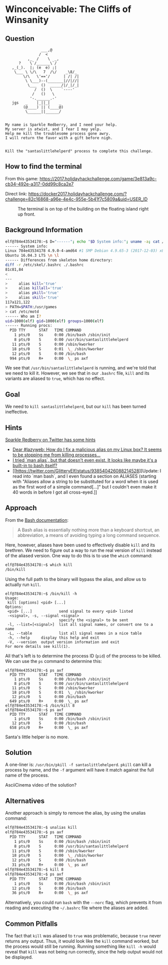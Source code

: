 * Winconceivable: The Cliffs of Winsanity
   :PROPERTIES:
   :CUSTOM_ID: title
   :END:

** Question
   :PROPERTIES:
   :CUSTOM_ID: question
   :END:

#+BEGIN_EXAMPLE
                    ___,@
                   /  <
              ,_  /    \  _,
          ?    \`/______\`/
       ,_(_).  |; (e  e) ;|
        \___ \ \/\   7  /\/    _\8/_
            \/\   \'=='/      | /| /|
             \ \___)--(_______|//|//|
              \___  ()  _____/|/_|/_|
                 /  ()  \    `----'
                /   ()   \
               '-.______.-'
       jgs   _    |_||_|    _
            (@____) || (____@)
             \______||______/


    My name is Sparkle Redberry, and I need your help.
    My server is atwist, and I fear I may yelp.
    Help me kill the troublesome process gone awry.
    I will return the favor with a gift before nigh.


    Kill the "santaslittlehelperd" process to complete this challenge.
#+END_EXAMPLE

** How to find the terminal
   :PROPERTIES:
   :CUSTOM_ID: how-to-find-the-terminal
   :END:

From this game: https://2017.holidayhackchallenge.com/game/3e813a9c-cb34-492e-a317-0dd99c8ca2e7

Direct link: https://docker2017.holidayhackchallenge.com/?challenge=82c16868-a96e-4e4c-955e-5b41f7c5809a&uid=USER_ID

#+CAPTION: The terminal is on top of the building on the floating island right up front.
[[../images/terminal-location-cliffs.png]]

** Background Information
   :PROPERTIES:
   :CUSTOM_ID: background-information
   :END:

#+BEGIN_SRC sh
elf@784e43534178:~$ D="------"; echo "$D System info:"; uname -a; cat /etc/issue; echo "$D Differences from skeleton home directory:"; diff -r /etc/skel .; echo "$D Who am I?"; id; echo "$D Running procs:"; ps axf
------ System info:
Linux 784e43534178 4.9.0-4-amd64 #1 SMP Debian 4.9.65-3 (2017-12-03) x86_64 x86_64 x86_64 GNU/Linux
Ubuntu 16.04.3 LTS \n \l
------ Differences from skeleton home directory:
diff -r /etc/skel/.bashrc ./.bashrc
81c81,84
< 
---
>     alias kill='true'
>     alias killall='true'
>     alias pkill='true'
>     alias skill='true'
117a121,122
> PATH=$PATH:/usr/games
> cat /etc/motd
------ Who am I?
uid=1000(elf) gid=1000(elf) groups=1000(elf)
------ Running procs:
  PID TTY      STAT   TIME COMMAND
    1 pts/0    Ss     0:00 /bin/bash /sbin/init
    8 pts/0    S      0:00 /usr/bin/santaslittlehelperd
   11 pts/0    S      0:00 /sbin/kworker
   18 pts/0    S      0:01  \_ /sbin/kworker
   12 pts/0    S      0:00 /bin/bash
  994 pts/0    R+     0:00  \_ ps axf
#+END_SRC

We see that =/usr/bin/santaslittlehelperd= is running, and we're told
that we need to kill it. However, we see that in our =.bashrc= file,
=kill= and its variants are aliased to =true=, which has no effect.

** Goal
   :PROPERTIES:
   :CUSTOM_ID: goal
   :END:

We need to =kill santaslittlehelperd=, but our =kill= has been turned ineffective.

** Hints
   :PROPERTIES:
   :CUSTOM_ID: hints
   :END:

[[https://twitter.com/GlitteryElf][Sparkle Redberry on Twitter has some hints]]
  * [[https://twitter.com/GlitteryElf/status/938539753372237824][Dear #lazyweb: How do I fix a malicious alias on my Linux box? It seems to be stopping me from killing processes...]]
  * [[https://twitter.com/GlitteryElf/status/938540163726061568][I tried `man alias`, but that doesn't even exist. It looks like maybe it's a built-in to bash itself?]]
  * [[https://twitter.com/GlitteryElf/status/938540426088214528][Update: I read into `man bash`, and I even found a section on ALIASES (starting with "Aliases allow a string to be substituted for a word when it is used as the first word of a simple command[...]" but I couldn't even make it 40 words in before I got all cross-eyed.]]

** Approach
   :PROPERTIES:
   :CUSTOM_ID: approach
   :END:

From the [[http://tldp.org/LDP/abs/html/aliases.html][Bash documentation]]:

#+BEGIN_QUOTE
A Bash alias is essentially nothing more than a keyboard shortcut, an abbreviation, a means of avoiding typing a long command sequence.
#+END_QUOTE

Here, however, aliases have been used to effectively disable =kill=
and its brethren. We need to figure out a way to run the real version
of =kill= instead of the aliased version. One way to do this is to use the =which= command:

#+BEGIN_SRC sh
elf@784e43534178:~$ which kill
/bin/kill
#+END_SRC

Using the full path to the binary will bypass the alias, and allow us to actually run =kill=.

#+BEGIN_SRC 
elf@784e43534178:~$ /bin/kill -h
Usage:
 kill [options] <pid> [...]
Options:
 <pid> [...]            send signal to every <pid> listed
 -<signal>, -s, --signal <signal>
                        specify the <signal> to be sent
 -l, --list=[<signal>]  list all signal names, or convert one to a name
 -L, --table            list all signal names in a nice table
 -h, --help     display this help and exit
 -V, --version  output version information and exit
For more details see kill(1).
#+END_SRC

All that's left is to determine the process ID (=pid=) of the process to be killed. We can use the =ps= command to determine this:

#+BEGIN_SRC 
elf@784e43534178:~$ ps axf
  PID TTY      STAT   TIME COMMAND
    1 pts/0    Ss     0:00 /bin/bash /sbin/init
    8 pts/0    S      0:00 /usr/bin/santaslittlehelperd
   11 pts/0    S      0:00 /sbin/kworker
   18 pts/0    S      0:01  \_ /sbin/kworker
   12 pts/0    S      0:00 /bin/bash
  649 pts/0    R+     0:00  \_ ps axf
elf@784e43534178:~$ /bin/kill 8
elf@784e43534178:~$ ps axf
  PID TTY      STAT   TIME COMMAND
    1 pts/0    Ss     0:00 /bin/bash /sbin/init
   12 pts/0    S      0:00 /bin/bash
  658 pts/0    R+     0:00  \_ ps axf
#+END_SRC

Santa's little helper is no more.

** Solution
   :PROPERTIES:
   :CUSTOM_ID: solution
   :END:

A one-liner is: ~/usr/bin/pkill -f santaslittlehelperd~. =pkill= can
kill a process by name, and the =-f= argument will have it match
against the full name of the process.

AsciiCinema video of the solution?

** Alternatives
   :PROPERTIES:
   :CUSTOM_ID: alternatives
   :END:

Another approach is simply to remove the alias, by using the unalias command:

#+BEGIN_SRC sh
elf@784e43534178:~$ unalias kill
elf@784e43534178:~$ ps axf
  PID TTY      STAT   TIME COMMAND
    1 pts/0    Ss     0:00 /bin/bash /sbin/init
    8 pts/0    S      0:00 /usr/bin/santaslittlehelperd
   11 pts/0    S      0:00 /sbin/kworker
   18 pts/0    S      0:00  \_ /sbin/kworker
   12 pts/0    S      0:00 /bin/bash
   31 pts/0    R+     0:00  \_ ps axf
elf@784e43534178:~$ kill 8
elf@784e43534178:~$ ps axf
  PID TTY      STAT   TIME COMMAND
    1 pts/0    Ss     0:00 /bin/bash /sbin/init
   12 pts/0    S      0:00 /bin/bash
   36 pts/0    R+     0:00  \_ ps axf
#+END_SRC

Alternatively, you could run =bash= with the =--norc= flag, which
prevents it from reading and executing the =~/.bashrc= file where the
aliases are added.

** Common Pitfalls
   :PROPERTIES:
   :CUSTOM_ID: common-pitfalls
   :END:

The fact that =kill= was aliased to =true= was problematic, because
=true= never returns any output. Thus, it would look like the =kill=
command worked, but the process would still be running. Running
something like =kill -h= would reveal that =kill= was not being run
correctly, since the help output would not be displayed.

